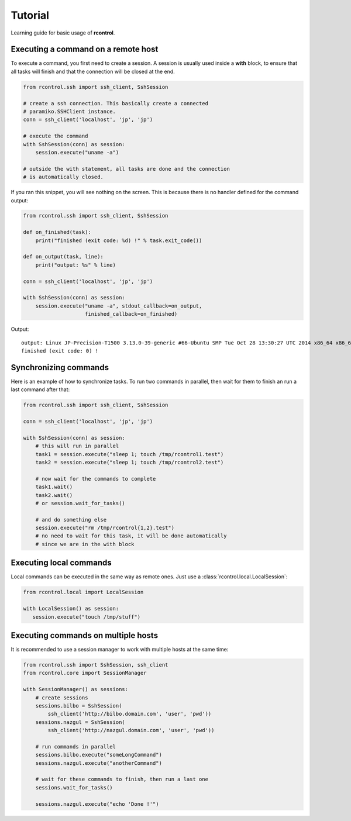 Tutorial
========

Learning guide for basic usage of **rcontrol**.


Executing a command on a remote host
------------------------------------

To execute a command, you first need to create a session. A session is
usually used inside a **with** block, to ensure that all tasks will finish
and that the connection will be closed at the end.

.. code-block:: python

  from rcontrol.ssh import ssh_client, SshSession

  # create a ssh connection. This basically create a connected
  # paramiko.SSHClient instance.
  conn = ssh_client('localhost', 'jp', 'jp')

  # execute the command
  with SshSession(conn) as session:
      session.execute("uname -a")

  # outside the with statement, all tasks are done and the connection
  # is automatically closed.


If you ran this snippet, you will see nothing on the screen. This is
because there is no handler defined for the command output:

.. code-block:: python

  from rcontrol.ssh import ssh_client, SshSession

  def on_finished(task):
      print("finished (exit code: %d) !" % task.exit_code())

  def on_output(task, line):
      print("output: %s" % line)

  conn = ssh_client('localhost', 'jp', 'jp')

  with SshSession(conn) as session:
      session.execute("uname -a", stdout_callback=on_output,
                      finished_callback=on_finished)


Output: ::

  output: Linux JP-Precision-T1500 3.13.0-39-generic #66-Ubuntu SMP Tue Oct 28 13:30:27 UTC 2014 x86_64 x86_64 x86_64 GNU/Linux
  finished (exit code: 0) !


.. seealso::

  :ref:`api-sessions`, :ref:`api-tasks`.


Synchronizing commands
----------------------

Here is an example of how to synchronize tasks. To run two commands in
parallel, then wait for them to finish an run a last command after that:

.. code-block:: python

  from rcontrol.ssh import ssh_client, SshSession

  conn = ssh_client('localhost', 'jp', 'jp')

  with SshSession(conn) as session:
      # this will run in parallel
      task1 = session.execute("sleep 1; touch /tmp/rcontrol1.test")
      task2 = session.execute("sleep 1; touch /tmp/rcontrol2.test")

      # now wait for the commands to complete
      task1.wait()
      task2.wait()
      # or session.wait_for_tasks()

      # and do something else
      session.execute("rm /tmp/rcontrol{1,2}.test")
      # no need to wait for this task, it will be done automatically
      # since we are in the with block


Executing local commands
------------------------

Local commands can be executed in the same way as remote ones. Just use
a :class:`rcontrol.local.LocalSession`:

.. code-block:: python

  from rcontrol.local import LocalSession

  with LocalSession() as session:
     session.execute("touch /tmp/stuff")


Executing commands on multiple hosts
------------------------------------

It is recommended to use a session manager to work with multiple hosts at
the same time:

.. code-block:: python

  from rcontrol.ssh import SshSession, ssh_client
  from rcontrol.core import SessionManager

  with SessionManager() as sessions:
      # create sessions
      sessions.bilbo = SshSession(
          ssh_client('http://bilbo.domain.com', 'user', 'pwd'))
      sessions.nazgul = SshSession(
          ssh_client('http://nazgul.domain.com', 'user', 'pwd'))

      # run commands in parallel
      sessions.bilbo.execute("someLongCommand")
      sessions.nazgul.execute("anotherCommand")

      # wait for these commands to finish, then run a last one
      sessions.wait_for_tasks()

      sessions.nazgul.execute("echo 'Done !'")
